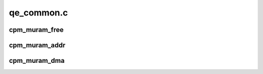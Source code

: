 .. -*- coding: utf-8; mode: rst -*-

===========
qe_common.c
===========


.. _`cpm_muram_free`:

cpm_muram_free
==============

.. c:function:: int cpm_muram_free (unsigned long offset)

    free a chunk of multi-user ram

    :param unsigned long offset:
        The beginning of the chunk as returned by :c:func:`cpm_muram_alloc`.



.. _`cpm_muram_addr`:

cpm_muram_addr
==============

.. c:function:: void __iomem *cpm_muram_addr (unsigned long offset)

    turn a muram offset into a virtual address

    :param unsigned long offset:
        muram offset to convert



.. _`cpm_muram_dma`:

cpm_muram_dma
=============

.. c:function:: dma_addr_t cpm_muram_dma (void __iomem *addr)

    turn a muram virtual address into a DMA address

    :param void __iomem \*addr:

        *undescribed*

